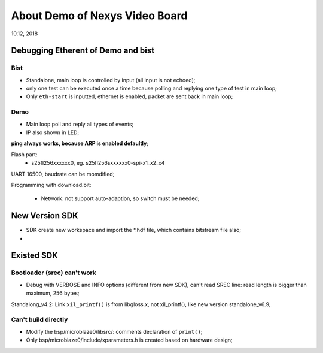 About Demo of Nexys Video Board
####################################
10.12, 2018


Debugging Etherent of Demo and bist
====================================

Bist
---------
* Standalone, main loop is controlled by input (all input is not echoed);
* only one test can be executed once a time because polling and replying one type of test in main loop;
* Only ``eth-start`` is inputted, ethernet is enabled, packet are sent back in main loop;


Demo
----------
* Main loop poll and reply all types of events;
* IP also shown in LED;

**ping always works, because ARP is enabled defaultly**;


Flash part:
	* s25fl256xxxxxx0, eg. s25fl256sxxxxxx0-spi-x1_x2_x4

UART 16500, baudrate can be momdified;

Programming with download.bit:

   * Network: not support auto-adaption, so switch must be needed;

New Version SDK
=================
* SDK create new workspace and import the *.hdf file, which contains bitstream file also;
* 


Existed SDK
============
Bootloader (srec) can't work
-------------------------------
* Debug with VERBOSE and INFO options (different from new SDK), can't read SREC line: read length is bigger than maximum, 256 bytes;



Standalong_v4.2: Link ``xil_printf()`` is from libgloss.x, not xil_printf(), like new version standalone_v6.9;

Can't build directly
----------------------
* Modify the bsp/microblaze0/libsrc/: comments declaration of ``print()``;
* Only bsp/microblaze0/include/xparameters.h is created based on hardware design;

   